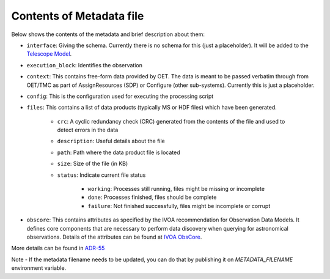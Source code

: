 Contents of Metadata file
=========================

Below shows the contents of the metadata and brief description about them:

- ``interface``:  Giving the schema. Currently there is no schema for this (just a placeholder). It will be added to the `Telescope Model <https://gitlab.com/ska-telescope/ska-telmodel>`_.
- ``execution_block``: Identifies the observation
- ``context``:  This contains free-form data provided by OET. The data is meant to be passed verbatim through from OET/TMC as part of AssignResources (SDP) or Configure (other sub-systems). Currently this is just a placeholder.
- ``config``: This is the configuration used for executing the processing script
- ``files``: This contains a list of data products (typically MS or HDF files) which have been generated.

    - ``crc``: A cyclic redundancy check (CRC) generated from the contents of the file and used to detect errors in the data
    - ``description``: Useful details about the file
    - ``path``: Path where the data product file is located
    - ``size``: Size of the file (in KB)
    - ``status``: Indicate current file status

        - ``working``: Processes still running, files might be missing or incomplete
        - ``done``: Processes finished, files should be complete
        - ``failure``: Not finished successfully, files might be incomplete or corrupt

- ``obscore``: This contains attributes as specified by the IVOA recommendation for Observation Data Models. It defines core components that are necessary to perform data discovery when querying for astronomical observations. Details of the attributes can be found at `IVOA ObsCore <https://www.ivoa.net/documents/ObsCore/>`_.
 
More details can be found in `ADR-55 <https://confluence.skatelescope.org/display/SWSI/ADR-55+Definition+of+metadata+for+data+management+at+AA0.5>`_

Note - If the metadata filename needs to be updated, you can do that by publishing it on `METADATA_FILENAME` environment variable.
